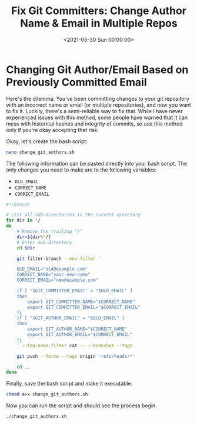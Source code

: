 #+date: <2021-05-30 Sun 00:00:00>
#+title: Fix Git Committers: Change Author Name & Email in Multiple Repos
#+description: Step-by-step guide to update Git author name and email across multiple repositories safely and efficiently.
#+slug: changing-git-authors
#+filetags: :git:automation:scripting:

* Changing Git Author/Email Based on Previously Committed Email

Here's the dilemma: You've been committing changes to your git
repository with an incorrect name or email (or multiple repositories),
and now you want to fix it. Luckily, there's a semi-reliable way to fix
that. While I have never experienced issues with this method, some
people have warned that it can mess with historical hashes and integrity
of commits, so use this method only if you're okay accepting that risk.

Okay, let's create the bash script:

#+begin_src sh
nano change_git_authors.sh
#+end_src

The following information can be pasted directly into your bash script.
The only changes you need to make are to the following variables:

- =OLD_EMAIL=
- =CORRECT_NAME=
- =CORRECT_EMAIL=

#+begin_src sh
#!/bin/sh

# List all sub-directories in the current directory
for dir in */
do
    # Remove the trailing "/"
    dir=${dir%*/}
    # Enter sub-directory
    cd $dir

    git filter-branch --env-filter '

    OLD_EMAIL="old@example.com"
    CORRECT_NAME="your-new-name"
    CORRECT_EMAIL="new@example.com"

    if [ "$GIT_COMMITTER_EMAIL" = "$OLD_EMAIL" ]
    then
        export GIT_COMMITTER_NAME="$CORRECT_NAME"
        export GIT_COMMITTER_EMAIL="$CORRECT_EMAIL"
    fi
    if [ "$GIT_AUTHOR_EMAIL" = "$OLD_EMAIL" ]
    then
        export GIT_AUTHOR_NAME="$CORRECT_NAME"
        export GIT_AUTHOR_EMAIL="$CORRECT_EMAIL"
    fi
    ' --tag-name-filter cat -- --branches --tags

    git push --force --tags origin 'refs/heads/*'

    cd ..
done
#+end_src

Finally, save the bash script and make it executable.

#+begin_src sh
chmod a+x change_git_authors.sh
#+end_src

Now you can run the script and should see the process begin.

#+begin_src sh
./change_git_authors.sh
#+end_src
